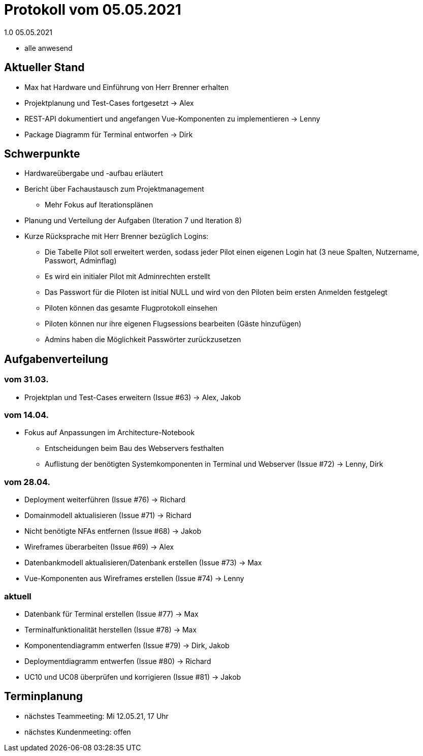 = Protokoll vom 05.05.2021
1.0 05.05.2021

- alle anwesend

== Aktueller Stand

- Max hat Hardware und Einführung von Herr Brenner erhalten
- Projektplanung und Test-Cases fortgesetzt -> Alex
- REST-API dokumentiert und angefangen Vue-Komponenten zu implementieren -> Lenny
- Package Diagramm für Terminal entworfen -> Dirk

== Schwerpunkte
- Hardwareübergabe und -aufbau erläutert
- Bericht über Fachaustausch zum Projektmanagement
* Mehr Fokus auf Iterationsplänen
- Planung und Verteilung der Aufgaben (Iteration 7 und Iteration 8)
- Kurze Rücksprache mit Herr Brenner bezüglich Logins:
* Die Tabelle Pilot soll erweitert werden, sodass jeder Pilot einen eigenen Login hat (3 neue Spalten, Nutzername, Passwort, Adminflag)
* Es wird ein initialer Pilot mit Adminrechten erstellt
* Das Passwort für die Piloten ist initial NULL und wird von den Piloten beim ersten Anmelden festgelegt
* Piloten können das gesamte Flugprotokoll einsehen
* Piloten können nur ihre eigenen Flugsessions bearbeiten (Gäste hinzufügen)
* Admins haben die Möglichkeit Passwörter zurückzusetzen

== Aufgabenverteilung
=== vom 31.03.
- Projektplan und Test-Cases erweitern (Issue #63) -> Alex, Jakob

=== vom 14.04.
- Fokus auf Anpassungen im Architecture-Notebook
* Entscheidungen beim Bau des Webservers festhalten
* Auflistung der benötigten Systemkomponenten in Terminal und Webserver (Issue #72) -> Lenny, Dirk

=== vom 28.04.
- Deployment weiterführen (Issue #76) -> Richard
- Domainmodell aktualisieren (Issue #71) -> Richard
- Nicht benötigte NFAs entfernen (Issue #68) -> Jakob
- Wireframes überarbeiten (Issue #69) -> Alex
- Datenbankmodell aktualisieren/Datenbank erstellen (Issue #73) -> Max
- Vue-Komponenten aus Wireframes erstellen (Issue #74) -> Lenny

=== aktuell
- Datenbank für Terminal erstellen (Issue #77) -> Max
- Terminalfunktionalität herstellen (Issue #78) -> Max
- Komponentendiagramm entwerfen (Issue #79) -> Dirk, Jakob
- Deploymentdiagramm entwerfen (Issue #80) -> Richard
- UC10 und UC08 überprüfen und korrigieren (Issue #81) -> Jakob

== Terminplanung

- nächstes Teammeeting: Mi 12.05.21, 17 Uhr
- nächstes Kundenmeeting: offen